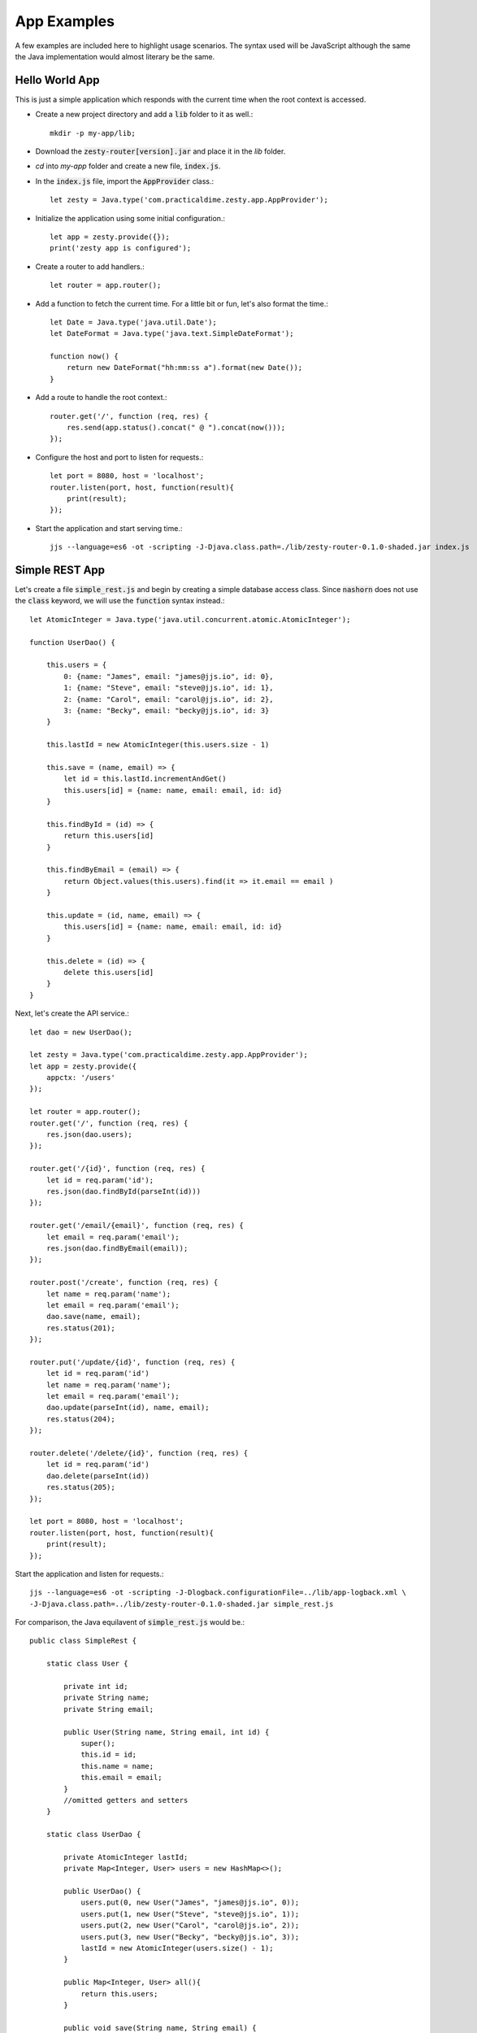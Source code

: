 App Examples
=============

A few examples are included here to highlight usage scenarios. The syntax used will be JavaScript although the same the Java
implementation would almost literary be the same.

Hello World App
^^^^^^^^^^^^^^^^

This is just a simple application which responds with the current time when the root context is accessed.

* Create a new project directory and add a :code:`lib` folder to it as well.::

    mkdir -p my-app/lib;

* Download the :code:`zesty-router[version].jar` and place it in the *lib* folder.

* *cd* into *my-app* folder and create a new file, :code:`index.js`.

* In the :code:`index.js` file, import the :code:`AppProvider` class.::

    let zesty = Java.type('com.practicaldime.zesty.app.AppProvider');

* Initialize the application using some initial configuration.::

    let app = zesty.provide({});    
    print('zesty app is configured');

* Create a router to add handlers.::

    let router = app.router();

* Add a function to fetch the current time. For a little bit or fun, let's also format the time.::

    let Date = Java.type('java.util.Date');
    let DateFormat = Java.type('java.text.SimpleDateFormat');

    function now() {
        return new DateFormat("hh:mm:ss a").format(new Date());
    }

* Add a route to handle the root context.::

    router.get('/', function (req, res) {
        res.send(app.status().concat(" @ ").concat(now()));
    });

* Configure the host and port to listen for requests.::

    let port = 8080, host = 'localhost';
    router.listen(port, host, function(result){
        print(result);
    });

* Start the application and start serving time.::

    jjs --language=es6 -ot -scripting -J-Djava.class.path=./lib/zesty-router-0.1.0-shaded.jar index.js

Simple REST App
^^^^^^^^^^^^^^^^

Let's create a file :code:`simple_rest.js` and begin by creating a simple database access class. Since :code:`nashorn` 
does not use the :code:`class` keyword, we will use the :code:`function` syntax instead.::

    let AtomicInteger = Java.type('java.util.concurrent.atomic.AtomicInteger');

    function UserDao() {

        this.users = {
            0: {name: "James", email: "james@jjs.io", id: 0},
            1: {name: "Steve", email: "steve@jjs.io", id: 1},
            2: {name: "Carol", email: "carol@jjs.io", id: 2},
            3: {name: "Becky", email: "becky@jjs.io", id: 3}
        }

        this.lastId = new AtomicInteger(this.users.size - 1)

        this.save = (name, email) => {
            let id = this.lastId.incrementAndGet()
            this.users[id] = {name: name, email: email, id: id}
        }

        this.findById = (id) => {
            return this.users[id]
        }

        this.findByEmail = (email) => {
            return Object.values(this.users).find(it => it.email == email )
        }

        this.update = (id, name, email) => {
            this.users[id] = {name: name, email: email, id: id}
        }

        this.delete = (id) => {
            delete this.users[id]
        }
    }

Next, let's create the API service.::

    let dao = new UserDao();

    let zesty = Java.type('com.practicaldime.zesty.app.AppProvider');
    let app = zesty.provide({
        appctx: '/users'
    });

    let router = app.router();
    router.get('/', function (req, res) {
        res.json(dao.users);
    });

    router.get('/{id}', function (req, res) {
        let id = req.param('id');
        res.json(dao.findById(parseInt(id)))
    });

    router.get('/email/{email}', function (req, res) {
        let email = req.param('email');
        res.json(dao.findByEmail(email));
    });

    router.post('/create', function (req, res) {
        let name = req.param('name');
        let email = req.param('email');
        dao.save(name, email);
        res.status(201);
    });

    router.put('/update/{id}', function (req, res) {
        let id = req.param('id')
        let name = req.param('name');
        let email = req.param('email');
        dao.update(parseInt(id), name, email);
        res.status(204);
    });
    
    router.delete('/delete/{id}', function (req, res) {
        let id = req.param('id')
        dao.delete(parseInt(id))
        res.status(205);
    });

    let port = 8080, host = 'localhost';
    router.listen(port, host, function(result){
        print(result);
    });

Start the application and listen for requests.::

    jjs --language=es6 -ot -scripting -J-Dlogback.configurationFile=../lib/app-logback.xml \
    -J-Djava.class.path=../lib/zesty-router-0.1.0-shaded.jar simple_rest.js

For comparison, the Java equilavent of :code:`simple_rest.js` would be.::

    public class SimpleRest {
        
        static class User {
            
            private int id;
            private String name;
            private String email;

            public User(String name, String email, int id) {
                super();
                this.id = id;
                this.name = name;
                this.email = email;
            }
            //omitted getters and setters
        }

        static class UserDao {

            private AtomicInteger lastId;
            private Map<Integer, User> users = new HashMap<>();
            
            public UserDao() {
                users.put(0, new User("James", "james@jjs.io", 0));
                users.put(1, new User("Steve", "steve@jjs.io", 1));
                users.put(2, new User("Carol", "carol@jjs.io", 2));
                users.put(3, new User("Becky", "becky@jjs.io", 3));
                lastId = new AtomicInteger(users.size() - 1);
            }
            
            public Map<Integer, User> all(){
                return this.users;
            }	    

            public void save(String name, String email) {
                int id = lastId.incrementAndGet();
                users.put(id, new User(name, email, id));
            }

            public User findById(int id) {
                return this.users.get(id);
            }

            public User findByEmail(String email){
                return users.values().stream()
                        .filter(user -> user.getEmail().equals(email))
                        .findFirst()
                        .orElse(null);
            }

            public void update(int id, String name, String email) {
                users.put(id, new User(name, email, id));
            }

            public void delete(int id) {
                users.remove(id);
            }
        }
        
        public static void main(String...args) {
            UserDao dao = new UserDao();
            
            Map<String, String> config = new HashMap<>();
            config.put("appctx", "/users");
            AppServer app = AppProvider.provide(config);
            
            app.router()
                .get("/", (req, res) -> {
                    res.json(dao.all());
                    return null;
                })
                .get("/{id}", (req, res) -> {
                    String id = req.param("id");
                    res.json(dao.findById(Integer.valueOf(id)));
                    return null;
                })
                .get("/email/{email}", (req, res) -> {
                    String email = req.param("email");
                    res.json(dao.findByEmail(email));
                    return null;
                })
                .post("/create", (req, res) -> {
                    String name = req.param("name");
                    String email = req.param("email");
                    dao.save(name, email);
                    res.status(201);
                    return null;
                })
                .put("/update/{id}", (req, res) -> {
                    String id = req.param("id");
                    String name = req.param("name");
                    String email = req.param("email");
                    dao.update(Integer.valueOf(id), name, email);
                    res.status(204);
                    return null;
                })
                .delete("/delete/{id}", (req, res) -> {
                    String id = req.param("id");
                    dao.delete(Integer.valueOf(id));
                    res.status(205);
                    return null;
                })
                .listen(8080, "localhost", (result) ->{
                    System.out.println(result);
                });
        }
    }

Adding a Page
^^^^^^^^^^^^^^^^^^^^^

Let's now create a home page for the :code:`simple_rest` app we have going. To do this, create a folder :code:`www` in the project's
root directory, and add a new file :code:`index.html`.::

    <!DOCTYPE html>
    <html>
        <head>
            <title>Index Page</title>
            <meta charset="UTF-8">
            <meta name="viewport" content="width=device-width, initial-scale=1.0">
            <style>
                * {
                    margin: 0px;
                    padding: 0px;
                }
                #wrapper {
                    width: 900px;
                    margin: 0px auto;
                    display: grid;
                    justify-content: center;
                    align-content: center;
                    grid-template-columns: repeat(3, 20vmin);
                    grid-template-rows: repeat(5, 20vmin);
                    grid-gap: 10px;
                }
                #wrapper .content {
                    display: grid;
                    align-content: center;
                    justify-content: center;
                }
                #wrapper .content:nth-child(even) {background: #eee}
                #wrapper .content:nth-child(odd) {background: #ccc}
            </style>
        </head>
        <body>
            <div id="wrapper">
                <div class="content">A</div>
                <div class="content">B</div>
                <div class="content">C</div>
                <div class="content">D</div>
                <div class="content">E</div>
                <div class="content">F</div>
            </div>
        </body>
    </html>

In the :code:`sample_rest.js` file, configure the assets parameters in the :code:`AppProvider`.::

    let app = zesty.provide({
        appctx: '/users',
        assets: 'www'
    });

Restart the application and navigate to the root context :code:`http://localhost:8080`. Before adding the :code:`index.html`,
the response was a :code:`404 - Not found` error. Now you should expect to see the index page.

A Freemarker Template
^^^^^^^^^^^^^^^^^^^^^^

The previous example used a plain :code:`html` page. This example uses a Freemarker template to display the users from the 
:code:`simple_rest` application. Let's create one. Copy the :code:`index.html` file and rename it to :code:`index.ftl`. 
This will be layout page for other pages. Let's begin with extracting the css into a new file, :code:`index.css`::

    * {
        margin: 0px;
        padding: 0px;
    }
    #wrapper {
        width: 900px;
        margin: 0px auto;
        display: grid;
        justify-content: center;
        align-content: center;
        grid-template-columns: repeat(3, 20vmin);
        grid-template-rows: repeat(5, 20vmin);
        grid-gap: 10px;
    }
    #wrapper .content {
        display: grid;
        align-content: center;
        justify-content: center;
    }
    #wrapper .content:nth-child(even) {background: #eee}
    #wrapper .content:nth-child(odd) {background: #ccc}

Refactor the :code:`index.ftl` page to make it a macro.::

    <#macro page>
    <!DOCTYPE html>
    <html>
        <head>
            <title>Index Page</title>
            <meta charset="UTF-8">
            <meta name="viewport" content="width=device-width, initial-scale=1.0">
            <link type="text/css" rel="stylesheet" href="/index.css">
        </head>
        <body>
            <div id="wrapper">
                <#nested>
            </div>
        </body>
    </html>
    </#macro>

Now create a template for displaying user data, and call it :code:`users.ftl`.::

    <#import "index.ftl" as u>
    <@u.page>
    <#list users?values as user>
    <div class="content">
        <p class="name">${user.name}</p>
        <p class="email">${user.email}</p>
        <p class="link">
        <a href="#" onclick="removeUser(event, '/users/delete/${user.id}')">delete</a>
        </p>
    </div>
    </#list>
    <script>
        function removeUser(e, url){
            e.preventDefault();
            fetch(url, {method: 'DELETE'})
                .then(res=>console.log(res))
                .catch(err=>console.log(err));
        }
    </script>
    </@u.page>

Now create a route to render this :code:`users.ftl` page on the :code:`/users` context.::

    router.get('/', function (req, res) {
        res.render('users', {users: dao.users});
    });

You will notice that I added a :code:`delete` link. Refactor the delete route to redirect to the :code:`/users` 
context to reload the page upon deletion.::

    router.delete('/delete/{id}', function (req, res) {
        let id = req.param('id')
        dao.delete(parseInt(id))
        res.redirect(app.resolve('/'));
    });

And finally, let's configure the :code:`AppProvider` to be aware of the view engine.::

    let app = zesty.provide({
        appctx: '/users',
        assets: 'www',
        engine: "freemarker"
    }); 

Restart the application and navigate to the root context :code:`http://localhost:8080/users`.

::

    **Please check again soon. The material is continually getting updated**